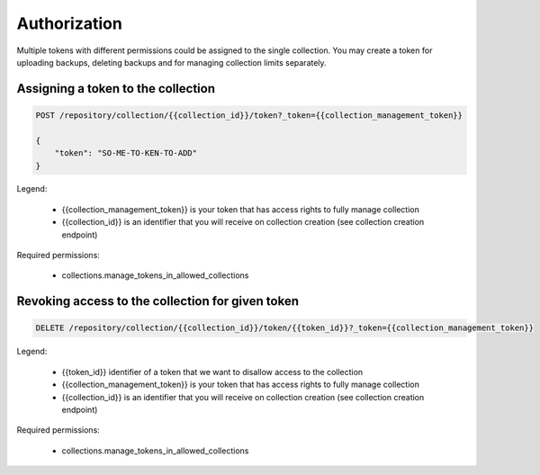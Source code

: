 Authorization
=============

Multiple tokens with different permissions could be assigned to the single collection.
You may create a token for uploading backups, deleting backups and for managing collection limits separately.

Assigning a token to the collection
-----------------------------------

.. code:: json

    POST /repository/collection/{{collection_id}}/token?_token={{collection_management_token}}

    {
        "token": "SO-ME-TO-KEN-TO-ADD"
    }


Legend:

    - {{collection_management_token}} is your token that has access rights to fully manage collection
    - {{collection_id}} is an identifier that you will receive on collection creation (see collection creation endpoint)

Required permissions:

    - collections.manage_tokens_in_allowed_collections

Revoking access to the collection for given token
-------------------------------------------------

.. code:: json

    DELETE /repository/collection/{{collection_id}}/token/{{token_id}}?_token={{collection_management_token}}


Legend:

    - {{token_id}} identifier of a token that we want to disallow access to the collection
    - {{collection_management_token}} is your token that has access rights to fully manage collection
    - {{collection_id}} is an identifier that you will receive on collection creation (see collection creation endpoint)

Required permissions:

    - collections.manage_tokens_in_allowed_collections
